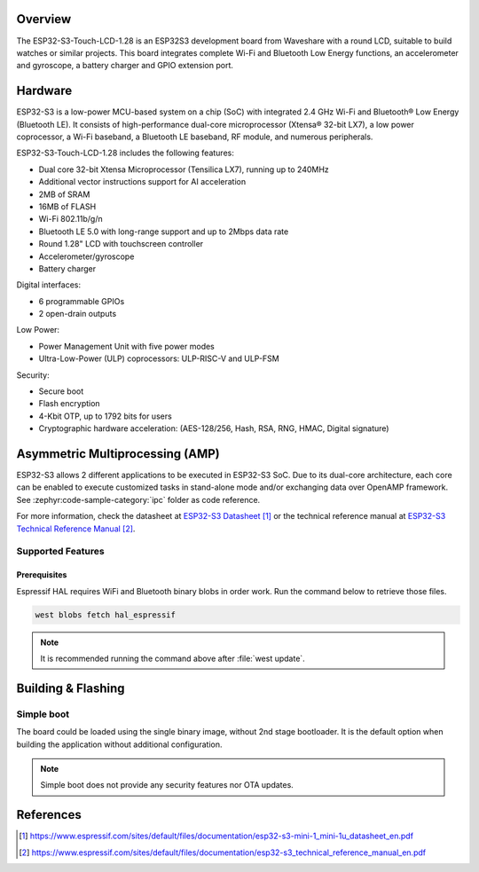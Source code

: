 .. zephyr:board:: esp32s3_touch_lcd_1_28

Overview
********

The ESP32-S3-Touch-LCD-1.28 is an ESP32S3 development board from Waveshare with a round LCD,
suitable to build watches or similar projects. This board integrates complete Wi-Fi and Bluetooth
Low Energy functions, an accelerometer and gyroscope, a battery charger and GPIO extension port.

Hardware
********

ESP32-S3 is a low-power MCU-based system on a chip (SoC) with integrated 2.4 GHz Wi-Fi
and Bluetooth® Low Energy (Bluetooth LE). It consists of high-performance dual-core microprocessor
(Xtensa® 32-bit LX7), a low power coprocessor, a Wi-Fi baseband, a Bluetooth LE baseband,
RF module, and numerous peripherals.

ESP32-S3-Touch-LCD-1.28 includes the following features:

- Dual core 32-bit Xtensa Microprocessor (Tensilica LX7), running up to 240MHz
- Additional vector instructions support for AI acceleration
- 2MB of SRAM
- 16MB of FLASH
- Wi-Fi 802.11b/g/n
- Bluetooth LE 5.0 with long-range support and up to 2Mbps data rate
- Round 1.28" LCD with touchscreen controller
- Accelerometer/gyroscope
- Battery charger

Digital interfaces:

- 6 programmable GPIOs
- 2 open-drain outputs

Low Power:

- Power Management Unit with five power modes
- Ultra-Low-Power (ULP) coprocessors: ULP-RISC-V and ULP-FSM

Security:

- Secure boot
- Flash encryption
- 4-Kbit OTP, up to 1792 bits for users
- Cryptographic hardware acceleration: (AES-128/256, Hash, RSA, RNG, HMAC, Digital signature)

Asymmetric Multiprocessing (AMP)
********************************

ESP32-S3 allows 2 different applications to be executed in ESP32-S3 SoC. Due to its dual-core
architecture, each core can be enabled to execute customized tasks in stand-alone mode
and/or exchanging data over OpenAMP framework. See :zephyr:code-sample-category:`ipc` folder as code reference.

For more information, check the datasheet at `ESP32-S3 Datasheet`_ or the technical reference
manual at `ESP32-S3 Technical Reference Manual`_.

Supported Features
==================

.. zephyr:board-supported-hw::

Prerequisites
-------------

Espressif HAL requires WiFi and Bluetooth binary blobs in order work. Run the command
below to retrieve those files.

.. code-block:: console

   west blobs fetch hal_espressif

.. note::

   It is recommended running the command above after :file:`west update`.

Building & Flashing
*******************

Simple boot
===========

The board could be loaded using the single binary image, without 2nd stage bootloader.
It is the default option when building the application without additional configuration.

.. note::

   Simple boot does not provide any security features nor OTA updates.

References
**********

.. target-notes::

.. _ESP32-S3-Touch-LCD-1.28 Waveshare Wiki: https://www.waveshare.com/wiki/ESP32-S3-Touch-LCD-1.28
.. _ESP32-S3 Datasheet: https://www.espressif.com/sites/default/files/documentation/esp32-s3-mini-1_mini-1u_datasheet_en.pdf
.. _ESP32-S3 Technical Reference Manual: https://www.espressif.com/sites/default/files/documentation/esp32-s3_technical_reference_manual_en.pdf
